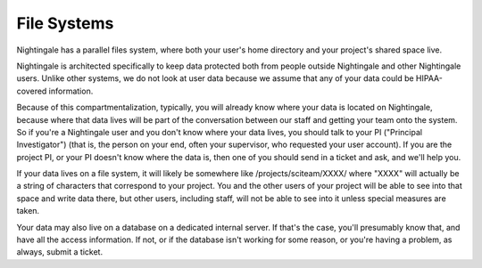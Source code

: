 =============================
File Systems
=============================

Nightingale has a parallel files system, where both your user's home directory and your project's shared space live.  


Nightingale is architected specifically to keep data protected both from people outside Nightingale and other Nightingale users.  Unlike other systems, we do not look at user data because we assume that any of your data could be HIPAA-covered information.  

Because of this compartmentalization, typically, you will already know where your data is located on Nightingale, because where that data lives will be part of the conversation between our staff and getting your team onto the system.  So if you're a Nightingale user and you don't know where your data lives, you should talk to your PI ("Principal Investigator") (that is, the person on your end, often your supervisor, who requested your user account).  If you are the project PI, or your PI doesn't know where the data is, then one of you should send in a ticket and ask, and we'll help you.  

If your data lives on a file system, it will likely be somewhere like /projects/sciteam/XXXX/ where "XXXX" will actually be a string of characters that correspond to your project.  You and the other users of your project will be able to see into that space and write data there, but other users, including staff, will not be able to see into it unless special measures are taken. 

Your data may also live on a database on a dedicated internal server.  If that's the case, you'll presumably know that, and have all the access information.  If not, or if the database isn't working for some reason, or you're having a problem, as always, submit a ticket.  
